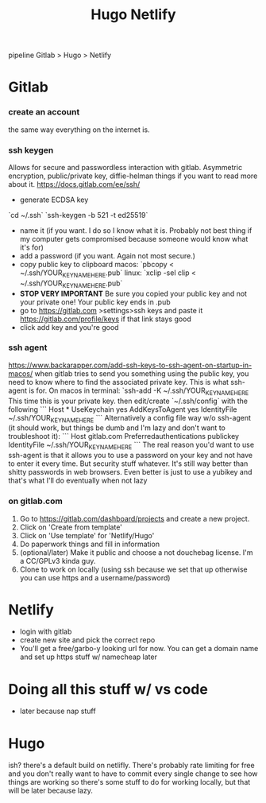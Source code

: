 #+TITLE: Hugo Netlify
pipeline Gitlab > Hugo > Netlify

* Gitlab 
*** create an account
the same way everything on the internet is. 
*** ssh keygen
Allows for secure and passwordless interaction with gitlab.  Asymmetric encryption, public/private key, diffie-helman things if you want to read more about it. 
    https://docs.gitlab.com/ee/ssh/
    - generate ECDSA key
    `cd ~/.ssh`
    `ssh-keygen -b 521 -t ed25519`
    - name it (if you want.  I do so I know what it is.  Probably not best thing if my computer gets compromised because someone would know what it's for)
    - add a password (if you want.  Again not most secure.)
    - copy public key to clipboard 
      macos: `pbcopy < ~/.ssh/YOUR_KEY_NAME_HERE.pub`
      linux: `xclip -sel clip < ~/.ssh/YOUR_KEY_NAME_HERE.pub`
    - *STOP VERY IMPORTANT* Be sure you copied your public key and not your private one! Your public key ends in .pub
    - go to https://gitlab.com >settings>ssh keys and paste it https://gitlab.com/profile/keys if that link stays good 
    - click add key and you're good 
*** ssh agent
https://www.backarapper.com/add-ssh-keys-to-ssh-agent-on-startup-in-macos/
    when gitlab tries to send you something using the public key, you need to know where to find the associated private key.  This is what ssh-agent is for.  On macos in terminal:
    `ssh-add -K ~/.ssh/YOUR_KEY_NAME_HERE
This time this is your private key.
then edit/create `~/.ssh/config` with the following
```
Host *
  UseKeychain yes
  AddKeysToAgent yes
  IdentityFile ~/.ssh/YOUR_KEY_NAME_HERE
```
Alternatively a config file way w/o ssh-agent (it should work, but things be dumb and I'm lazy and don't want to troubleshoot it):
```
Host gitlab.com
  Preferredauthentications publickey
  IdentityFile ~/.ssh/YOUR_KEY_NAME_HERE
```
The real reason you'd want to use ssh-agent is that it allows you to use a password on your key and not have to enter it every time. But security stuff whatever.  It's still way better than shitty passwords in web browsers.  Even better is just to use a yubikey and that's what I'll do eventually when not lazy
*** on gitlab.com
    1. Go to https://gitlab.com/dashboard/projects and create a new project. 
    2. Click on 'Create from template'
    3. Click on 'Use template' for  'Netlify/Hugo'
    4. Do paperwork things and fill in information
    5. (optional/later) Make it public and choose a not douchebag license. I'm a CC/GPLv3 kinda guy.
    6. Clone to work on locally (using ssh because we set that up otherwise you can use https and a username/password)
* Netlify
 - login with gitlab
 - create new site and pick the correct repo
 - You'll get a free/garbo-y looking url for now.  You can get a domain name and set up https stuff w/ namecheap later
* Doing all this stuff w/ vs code
 - later because nap stuff
* Hugo 
ish? there's a default build on netlifly.  There's probably rate limiting for free and you don't really want to have to commit every single change to see how things are working so there's some stuff to do for working locally, but that will be  later because lazy. 
